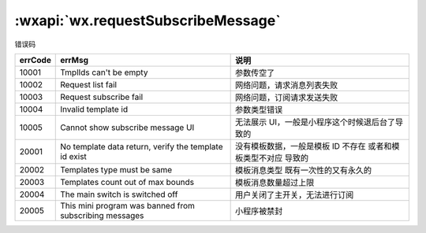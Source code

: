 :wxapi:`wx.requestSubscribeMessage`
=====================================================

.. function:: wx.requestSubscribeMessage({tmplIds[,success][,fail][,complete]})

   .. versionadded: 基础库 2.4.4 开始支持，低版本需做 :ref:`compatibility` 。

   :label:
      调起客户端小程序订阅消息界面，返回用户订阅消息的操作结果。
      当用户勾选了订阅面板中的“总是保持以上选择，不再询问”时，模板消息会被添加到用户的小程序设置页，
      通过 wx.getSetting 接口可获取用户对相关模板消息的订阅状态。

      以 Promise 风格 调用：支持

      小程序插件：不支持

      微信 Windows 版：支持

      微信 Mac 版：支持

   :note: 注意事项

      - 一次性模板 id 和永久模板 id 不可同时使用。
      - 低版本基础库2.4.4~2.8.3 已支持订阅消息接口调用，仅支持传入一个一次性 tmplId / 永久 tmplId。
      - 2.8.2 版本开始，用户发生点击行为或者发起支付回调后，才可以调起订阅消息界面。
      - 2.10.0 版本开始，开发版和体验版小程序将禁止使用模板消息 formId。
      - 一次授权调用里，每个tmplId对应的模板标题不能存在相同的，若出现相同的，只保留一个。
      - 2.10.0 版本开始，支持订阅语音消息提醒，详情

   :param Array tmplIds: 需要订阅的消息模板的id的集合，一次调用最多可订阅3条消息（注意：iOS客户端7.0.6版本、Android客户端7.0.7版本之后的一次性订阅/长期订阅才支持多个模板消息，iOS客户端7.0.5版本、Android客户端7.0.6版本之前的一次订阅只支持一个模板消息）消息模板id在[微信公众平台(mp.weixin.qq.com)-功能-订阅消息]中配置。每个tmplId对应的模板标题需要不相同，否则会被过滤。
   :param function success({errMsg,TEMPLATE_ID}): 接口调用成功的回调函数

      - **errMsg**|(**String**)|接口调用成功时errMsg值为'requestSubscribeMessage:ok'
      - **TEMPLATE_ID**|(**String**)|[TEMPLATE_ID]是动态的键，即模板id，值包括

          - **accept** 表示用户同意订阅该条id对应的模板消息，
          - **reject** 表示用户拒绝订阅该条id对应的模板消息，
          - **ban** 表示已被后台封禁，
          - **filter** 表示该模板因为模板标题同名被后台过滤

          例如

          .. code:: json

            {
              errMsg: "requestSubscribeMessage:ok",
              zun-LzcQyW-edafCVvzPkK4de2Rllr1fFpw2A_x0oXE: "accept"
            }

          表示用户同意订阅 `zun-LzcQyW-edafCVvzPkK4de2Rllr1fFpw2A_x0oXE` 这条消息


   :param function fail({errMsg,errCode}): 否|接口调用失败的回调函数

      - **errMsg**|(*String*)|接口调用失败错误信息
      - **errCode**|(*Number*)|接口调用失败错误码

   :param function complete: 否|接口调用结束的回调函数（调用成功、失败都会执行）

   :示例:

     .. code:: js

        wx.requestSubscribeMessage({
          tmplIds: [''],
          success (res) { }
        })

错误码

+---------+--------------------------------------------------------+----------------------------------------------------------------+
| errCode |                         errMsg                         |                              说明                              |
+=========+========================================================+================================================================+
| 10001   | TmplIds can't be empty                                 | 参数传空了                                                     |
+---------+--------------------------------------------------------+----------------------------------------------------------------+
| 10002   | Request list fail                                      | 网络问题，请求消息列表失败                                     |
+---------+--------------------------------------------------------+----------------------------------------------------------------+
| 10003   | Request subscribe fail                                 | 网络问题，订阅请求发送失败                                     |
+---------+--------------------------------------------------------+----------------------------------------------------------------+
| 10004   | Invalid template id                                    | 参数类型错误                                                   |
+---------+--------------------------------------------------------+----------------------------------------------------------------+
| 10005   | Cannot show subscribe message UI                       | 无法展示 UI，一般是小程序这个时候退后台了导致的                |
+---------+--------------------------------------------------------+----------------------------------------------------------------+
| 20001   | No template data return, verify the template id exist  | 没有模板数据，一般是模板 ID 不存在 或者和模板类型不对应 导致的 |
+---------+--------------------------------------------------------+----------------------------------------------------------------+
| 20002   | Templates type must be same                            | 模板消息类型 既有一次性的又有永久的                            |
+---------+--------------------------------------------------------+----------------------------------------------------------------+
| 20003   | Templates count out of max bounds                      | 模板消息数量超过上限                                           |
+---------+--------------------------------------------------------+----------------------------------------------------------------+
| 20004   | The main switch is switched off                        | 用户关闭了主开关，无法进行订阅                                 |
+---------+--------------------------------------------------------+----------------------------------------------------------------+
| 20005   | This mini program was banned from subscribing messages | 小程序被禁封                                                   |
+---------+--------------------------------------------------------+----------------------------------------------------------------+

